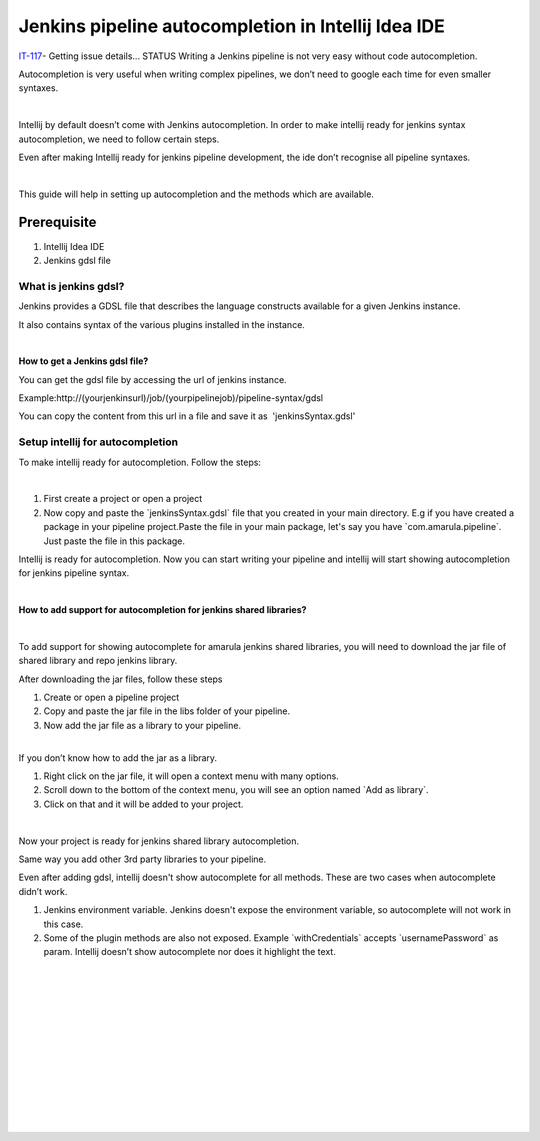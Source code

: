 Jenkins pipeline autocompletion in Intellij Idea IDE
*****************************************************

`IT-117 <https://jira.amarulasolutions.com/browse/IT-117>`__\ - Getting issue details... STATUS Writing a Jenkins pipeline is not very easy without code autocompletion.

Autocompletion is very useful when writing complex pipelines, we don’t need to google each time for even smaller syntaxes.

| 

Intellij by default doesn’t come with Jenkins autocompletion. In order to make intellij ready for jenkins syntax autocompletion, we need to follow certain steps.  

Even after making Intellij ready for jenkins pipeline development, the ide don’t recognise all pipeline syntaxes. 

| 

This guide will help in setting up autocompletion and the methods which are available.

.. _JenkinspipelineautocompletioninIntellijIdeaIDE-Prerequisite:

Prerequisite
------------

#. Intellij Idea IDE
#. Jenkins gdsl file

.. _JenkinspipelineautocompletioninIntellijIdeaIDE-Whatisjenkinsgdsl?:

What is jenkins gdsl?
~~~~~~~~~~~~~~~~~~~~~

Jenkins provides a GDSL file that describes the language constructs available for a given Jenkins instance.

It also contains syntax of the various plugins installed in the instance.

| 

**How to get a Jenkins gdsl file?**

You can get the gdsl file by accessing the url of jenkins instance. 

Example:http://(yourjenkinsurl)/job/(yourpipelinejob)/pipeline-syntax/gdsl

.. image:: /images/jenkins_gdsl.png

You can copy the content from this url in a file and save it as  'jenkinsSyntax.gdsl'

.. _JenkinspipelineautocompletioninIntellijIdeaIDE-Setupintellijforautocompletion:

Setup intellij for autocompletion
~~~~~~~~~~~~~~~~~~~~~~~~~~~~~~~~~

To make intellij ready for autocompletion. Follow the steps:

| 

#. First create a project or open a project
#. Now copy and paste the \`jenkinsSyntax.gdsl\` file that you created in your main directory. E.g if you have created a package in your pipeline project.Paste the file in your main package, let's say you have \`com.amarula.pipeline`. Just paste the file in this package.

Intellij is ready for autocompletion. Now you can start writing your pipeline and intellij will start showing autocompletion for jenkins pipeline syntax.

| 

**How to add support for autocompletion for jenkins shared libraries?**

| 

To add support for showing autocomplete for amarula jenkins shared libraries, you will need to download the jar file of shared library and repo jenkins library.

After downloading the jar files, follow these steps

#. Create or open a pipeline project
#. Copy and paste the jar file in the libs folder of your pipeline.
#. Now add the jar file as a library to your pipeline. 

| 

.. container:: confluence-information-macro confluence-information-macro-information conf-macro output-block

   .. container:: confluence-information-macro-body

      If you don’t know how to add the jar as a library. 

      #. Right click on the jar file, it will open a context menu with many options.
      #. Scroll down to the bottom of the context menu, you will see an option named \`Add as library`.
      #. Click on that and it will be added to your project.       

      .. image:: /images/intellij_import_jar.png
| 

Now your project is ready for jenkins shared library autocompletion.

Same way you add other 3rd party libraries to your pipeline.

Even after adding gdsl, intellij doesn't show autocomplete for all methods. These are two cases when autocomplete didn’t work.

#. Jenkins environment variable. Jenkins doesn't expose the environment variable, so autocomplete will not work in this case.
#. Some of the plugin methods are also not exposed. Example \`withCredentials\` accepts \`usernamePassword\` as param. Intellij doesn’t show autocomplete nor does it highlight the text.

| 

| 

| 

| 

| 

| 

| 

| 

| 

| 

| 

| 
